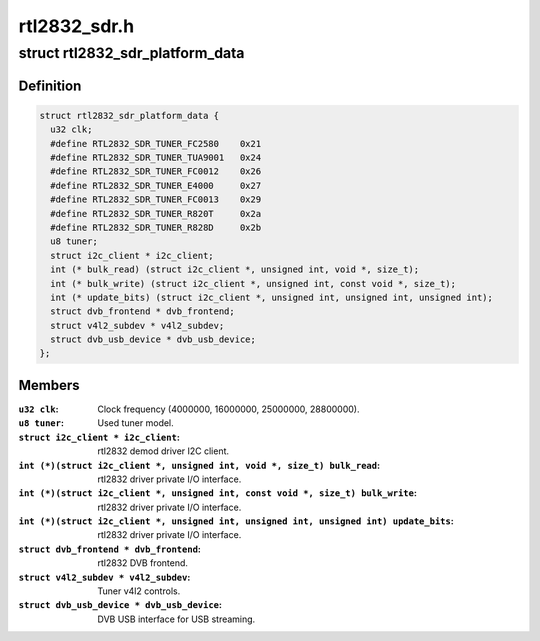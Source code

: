 .. -*- coding: utf-8; mode: rst -*-

=============
rtl2832_sdr.h
=============



.. _xref_struct_rtl2832_sdr_platform_data:

struct rtl2832_sdr_platform_data
================================

.. c:type:: struct rtl2832_sdr_platform_data

    Platform data for the rtl2832_sdr driver



Definition
----------

.. code-block:: c

  struct rtl2832_sdr_platform_data {
    u32 clk;
    #define RTL2832_SDR_TUNER_FC2580    0x21
    #define RTL2832_SDR_TUNER_TUA9001   0x24
    #define RTL2832_SDR_TUNER_FC0012    0x26
    #define RTL2832_SDR_TUNER_E4000     0x27
    #define RTL2832_SDR_TUNER_FC0013    0x29
    #define RTL2832_SDR_TUNER_R820T     0x2a
    #define RTL2832_SDR_TUNER_R828D     0x2b
    u8 tuner;
    struct i2c_client * i2c_client;
    int (* bulk_read) (struct i2c_client *, unsigned int, void *, size_t);
    int (* bulk_write) (struct i2c_client *, unsigned int, const void *, size_t);
    int (* update_bits) (struct i2c_client *, unsigned int, unsigned int, unsigned int);
    struct dvb_frontend * dvb_frontend;
    struct v4l2_subdev * v4l2_subdev;
    struct dvb_usb_device * dvb_usb_device;
  };



Members
-------

:``u32 clk``:
    Clock frequency (4000000, 16000000, 25000000, 28800000).

:``u8 tuner``:
    Used tuner model.

:``struct i2c_client * i2c_client``:
    rtl2832 demod driver I2C client.

:``int (*)(struct i2c_client *, unsigned int, void *, size_t) bulk_read``:
    rtl2832 driver private I/O interface.

:``int (*)(struct i2c_client *, unsigned int, const void *, size_t) bulk_write``:
    rtl2832 driver private I/O interface.

:``int (*)(struct i2c_client *, unsigned int, unsigned int, unsigned int) update_bits``:
    rtl2832 driver private I/O interface.

:``struct dvb_frontend * dvb_frontend``:
    rtl2832 DVB frontend.

:``struct v4l2_subdev * v4l2_subdev``:
    Tuner v4l2 controls.

:``struct dvb_usb_device * dvb_usb_device``:
    DVB USB interface for USB streaming.



